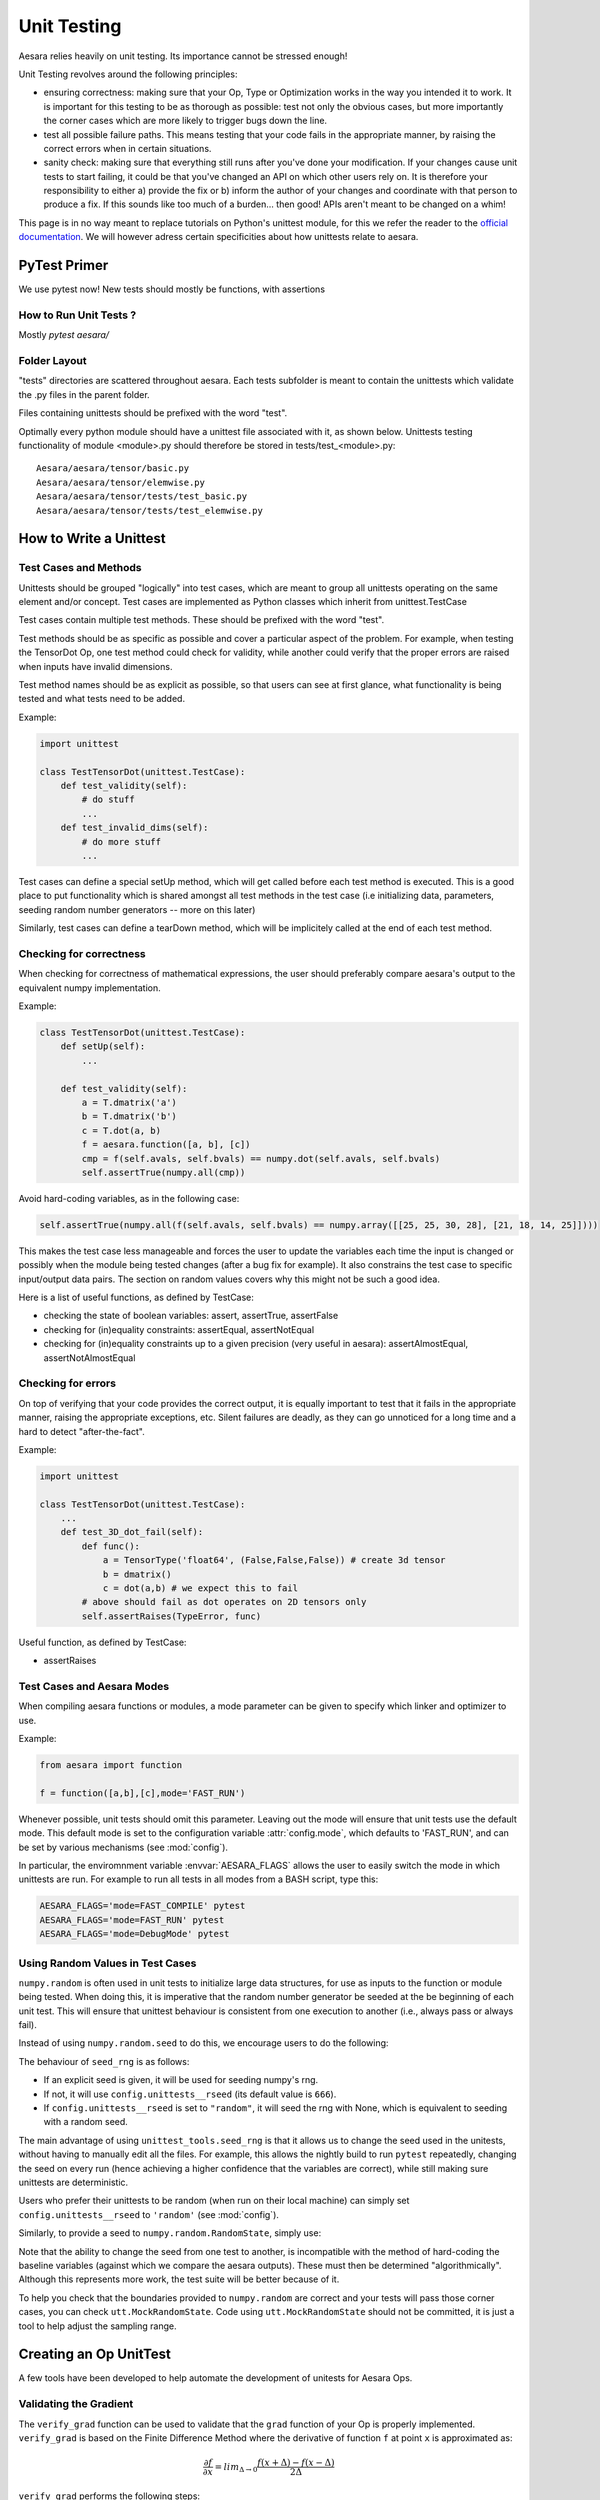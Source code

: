 .. _unittest:

============
Unit Testing
============

Aesara relies heavily on unit testing. Its importance cannot be
stressed enough!

Unit Testing revolves around the following principles:

* ensuring correctness: making sure that your Op, Type or Optimization
  works in the way you intended it to work. It is important for this
  testing to be as thorough as possible: test not only the obvious
  cases, but more importantly the corner cases which are more likely
  to trigger bugs down the line.

* test all possible failure paths. This means testing that your code
  fails in the appropriate manner, by raising the correct errors when
  in certain situations.

* sanity check: making sure that everything still runs after you've
  done your modification. If your changes cause unit tests to start
  failing, it could be that you've changed an API on which other users
  rely on. It is therefore your responsibility to either a) provide
  the fix or b) inform the author of your changes and coordinate with
  that person to produce a fix. If this sounds like too much of a
  burden... then good! APIs aren't meant to be changed on a whim!

This page is in no way meant to replace tutorials on Python's unittest
module, for this we refer the reader to the `official documentation
<http://docs.python.org/library/unittest.html>`_.  We will however
adress certain specificities about how unittests relate to aesara.

PyTest Primer
===============

We use pytest now! New tests should mostly be functions, with assertions

How to Run Unit Tests ?
-----------------------

Mostly `pytest aesara/`

Folder Layout
-------------

"tests" directories are scattered throughout aesara. Each tests
subfolder is meant to contain the unittests which validate the .py
files in the parent folder.

Files containing unittests should be prefixed with the word "test".

Optimally every python module should have a unittest file associated
with it, as shown below. Unittests testing functionality of module
<module>.py should therefore be stored in tests/test_<module>.py::

    Aesara/aesara/tensor/basic.py
    Aesara/aesara/tensor/elemwise.py
    Aesara/aesara/tensor/tests/test_basic.py
    Aesara/aesara/tensor/tests/test_elemwise.py


How to Write a Unittest
=======================

Test Cases and Methods
----------------------

Unittests should be grouped "logically" into test cases, which are
meant to group all unittests operating on the same element and/or
concept. Test cases are implemented as Python classes which inherit
from unittest.TestCase

Test cases contain multiple test methods. These should be prefixed
with the word "test".

Test methods should be as specific as possible and cover a particular
aspect of the problem. For example, when testing the TensorDot Op, one
test method could check for validity, while another could verify that
the proper errors are raised when inputs have invalid dimensions.

Test method names should be as explicit as possible, so that users can
see at first glance, what functionality is being tested and what tests
need to be added.

Example:

.. code-block:: python

    import unittest

    class TestTensorDot(unittest.TestCase):
        def test_validity(self):
            # do stuff
            ...
        def test_invalid_dims(self):
            # do more stuff
            ...


Test cases can define a special setUp method, which will get called
before each test method is executed. This is a good place to put
functionality which is shared amongst all test methods in the test
case (i.e initializing data, parameters, seeding random number
generators -- more on this later)

.. testcode:: writeUnitest

    import unittest

    class TestTensorDot(unittest.TestCase):
        def setUp(self):
            # data which will be used in various test methods
            self.avals = numpy.array([[1,5,3],[2,4,1]])
            self.bvals = numpy.array([[2,3,1,8],[4,2,1,1],[1,4,8,5]])

Similarly, test cases can define a tearDown method, which will be
implicitely called at the end of each test method.


Checking for correctness
------------------------

When checking for correctness of mathematical expressions, the user
should preferably compare aesara's output to the equivalent numpy
implementation.

Example:

.. code-block:: python

    class TestTensorDot(unittest.TestCase):
        def setUp(self):
            ...

        def test_validity(self):
            a = T.dmatrix('a')
            b = T.dmatrix('b')
            c = T.dot(a, b)
            f = aesara.function([a, b], [c])
            cmp = f(self.avals, self.bvals) == numpy.dot(self.avals, self.bvals)
            self.assertTrue(numpy.all(cmp))

Avoid hard-coding variables, as in the following case:

.. code-block:: python

    self.assertTrue(numpy.all(f(self.avals, self.bvals) == numpy.array([[25, 25, 30, 28], [21, 18, 14, 25]])))

This makes the test case less manageable and forces the user to update
the variables each time the input is changed or possibly when the
module being tested changes (after a bug fix for example). It also
constrains the test case to specific input/output data pairs. The
section on random values covers why this might not be such a good
idea.

Here is a list of useful functions, as defined by TestCase:

* checking the state of boolean variables: assert,
  assertTrue, assertFalse

* checking for (in)equality constraints: assertEqual,
  assertNotEqual

* checking for (in)equality constraints up to a given precision (very
  useful in aesara): assertAlmostEqual,
  assertNotAlmostEqual


Checking for errors
-------------------

On top of verifying that your code provides the correct output, it is
equally important to test that it fails in the appropriate manner,
raising the appropriate exceptions, etc. Silent failures are deadly,
as they can go unnoticed for a long time and a hard to detect
"after-the-fact".

Example:

.. code-block:: python

    import unittest

    class TestTensorDot(unittest.TestCase):
        ...
        def test_3D_dot_fail(self):
            def func():
                a = TensorType('float64', (False,False,False)) # create 3d tensor
                b = dmatrix()
                c = dot(a,b) # we expect this to fail
            # above should fail as dot operates on 2D tensors only
            self.assertRaises(TypeError, func)

Useful function, as defined by TestCase:

* assertRaises


Test Cases and Aesara Modes
---------------------------

When compiling aesara functions or modules, a mode parameter can be
given to specify which linker and optimizer to use.

Example:

.. code-block:: python

    from aesara import function

    f = function([a,b],[c],mode='FAST_RUN')

Whenever possible, unit tests should omit this parameter. Leaving
out the mode will ensure that unit tests use the default mode.
This default mode is set to
the configuration variable :attr:`config.mode`, which defaults to
'FAST_RUN', and can be set by various mechanisms (see :mod:`config`).

In particular, the enviromnment variable :envvar:`AESARA_FLAGS`
allows the user to easily switch the mode in which unittests are
run. For example to run all tests in all modes from a BASH script,
type this:

.. code-block:: bash

    AESARA_FLAGS='mode=FAST_COMPILE' pytest
    AESARA_FLAGS='mode=FAST_RUN' pytest
    AESARA_FLAGS='mode=DebugMode' pytest

.. _random_value_in_tests:

Using Random Values in Test Cases
---------------------------------

``numpy.random`` is often used in unit tests to initialize large data
structures, for use as inputs to the function or module being
tested. When doing this, it is imperative that the random number
generator be seeded at the be beginning of each unit test. This will
ensure that unittest behaviour is consistent from one execution to
another (i.e., always pass or always fail).

Instead of using ``numpy.random.seed`` to do this, we encourage users to
do the following:

.. testcode::

    from tests import unittest_tools

    class TestTensorDot(unittest.TestCase):
        def setUp(self):
            unittest_tools.seed_rng()
            # OR ... call with an explicit seed
            unittest_tools.seed_rng(234234)  # use only if really necessary!

The behaviour of ``seed_rng`` is as follows:

* If an explicit seed is given, it will be used for seeding numpy's rng.

* If not, it will use ``config.unittests__rseed`` (its default value is ``666``).

* If ``config.unittests__rseed`` is set to ``"random"``, it will seed the rng with
  None, which is equivalent to seeding with a random seed.


The main advantage of using ``unittest_tools.seed_rng`` is that it allows
us to change the seed used in the unitests, without having to manually
edit all the files. For example, this allows the nightly build to run
``pytest`` repeatedly, changing the seed on every run (hence achieving
a higher confidence that the variables are correct), while still
making sure unittests are deterministic.

Users who prefer their unittests to be random (when run on their local
machine) can simply set ``config.unittests__rseed`` to ``'random'`` (see
:mod:`config`).

Similarly, to provide a seed to ``numpy.random.RandomState``, simply use:

.. testcode::

    import numpy

    rng = numpy.random.RandomState(unittest_tools.fetch_seed())
    # OR providing an explicit seed
    rng = numpy.random.RandomState(unittest_tools.fetch_seed(1231))  # again not recommended

Note that the ability to change the seed from one test to another,
is incompatible with the method of hard-coding the baseline variables
(against which we compare the aesara outputs). These must then be
determined "algorithmically". Although this represents more work, the
test suite will be better because of it.

To help you check that the boundaries provided to ``numpy.random`` are
correct and your tests will pass those corner cases, you can check
``utt.MockRandomState``. Code using ``utt.MockRandomState`` should not
be committed, it is just a tool to help adjust the sampling range.


Creating an Op UnitTest
=======================

A few tools have been developed to help automate the development of
unitests for Aesara Ops.


.. _validating_grad:

Validating the Gradient
-----------------------

The ``verify_grad`` function can be used to validate that the ``grad``
function of your Op is properly implemented. ``verify_grad`` is based
on the Finite Difference Method where the derivative of function ``f``
at point ``x`` is approximated as:

.. math::

   \frac{\partial{f}}{\partial{x}} = lim_{\Delta \rightarrow 0} \frac {f(x+\Delta) - f(x-\Delta)} {2\Delta}

``verify_grad`` performs the following steps:

* approximates the gradient numerically using the Finite Difference Method

* calculate the gradient using the symbolic expression provided in the
  ``grad`` function

* compares the two values. The tests passes if they are equal to
  within a certain tolerance.

Here is the prototype for the verify_grad function.

.. code-block:: python

    def verify_grad(fun, pt, n_tests=2, rng=None, eps=1.0e-7, abs_tol=0.0001, rel_tol=0.0001):

``verify_grad`` raises an Exception if the difference between the analytic gradient and
numerical gradient (computed through the Finite Difference Method) of a random
projection of the fun's output to a scalar  exceeds
both the given absolute and relative tolerances.

The parameters are as follows:

* ``fun``: a Python function that takes Aesara variables as inputs,
  and returns an Aesara variable.
  For instance, an Op instance with a single output is such a function.
  It can also be a Python function that calls an op with some of its
  inputs being fixed to specific values, or that combine multiple ops.

* ``pt``: the list of numpy.ndarrays to use as input values

* ``n_tests``: number of times to run the test

* ``rng``: random number generator used to generate a random vector u,
  we check the gradient of sum(u*fn) at pt

* ``eps``: stepsize used in the Finite Difference Method

* ``abs_tol``: absolute tolerance used as threshold for gradient comparison

* ``rel_tol``: relative tolerance used as threshold for gradient comparison

In the general case, you can define ``fun`` as you want, as long as it
takes as inputs Aesara symbolic variables and returns a sinble Aesara
symbolic variable:

.. testcode::

    def test_verify_exprgrad():
        def fun(x,y,z):
            return (x + tensor.cos(y)) / (4 * z)**2

        x_val = numpy.asarray([[1], [1.1], [1.2]])
        y_val = numpy.asarray([0.1, 0.2])
        z_val = numpy.asarray(2)
        rng = numpy.random.RandomState(42)

        aesara.gradient.verify_grad(fun, [x_val, y_val, z_val], rng=rng)

Here is an example showing how to use ``verify_grad`` on an Op instance:

.. testcode::

    def test_flatten_outdimNone():
        # Testing gradient w.r.t. all inputs of an op (in this example the op
        # being used is Flatten(), which takes a single input).
        a_val = numpy.asarray([[0,1,2],[3,4,5]], dtype='float64')
        rng = numpy.random.RandomState(42)
        aesara.gradient.verify_grad(tensor.Flatten(), [a_val], rng=rng)

Here is another example, showing how to verify the gradient w.r.t. a subset of
an Op's inputs. This is useful in particular when the gradient w.r.t. some of
the inputs cannot be computed by finite difference (e.g. for discrete inputs),
which would cause ``verify_grad`` to crash.

.. testcode::

    def test_crossentropy_softmax_grad():
        op = tensor.nnet.crossentropy_softmax_argmax_1hot_with_bias
        def op_with_fixed_y_idx(x, b):
            # Input `y_idx` of this Op takes integer values, so we fix them
            # to some constant array.
            # Although this op has multiple outputs, we can return only one.
            # Here, we return the first output only.
            return op(x, b, y_idx=numpy.asarray([0, 2]))[0]

        x_val = numpy.asarray([[-1, 0, 1], [3, 2, 1]], dtype='float64')
        b_val = numpy.asarray([1, 2, 3], dtype='float64')
        rng = numpy.random.RandomState(42)

        aesara.gradient.verify_grad(op_with_fixed_y_idx, [x_val, b_val], rng=rng)

.. note::

    Although ``verify_grad`` is defined in ``aesara.tensor.basic``, unittests
    should use the version of ``verify_grad`` defined in ``tests.unittest_tools``.
    This is simply a wrapper function which takes care of seeding the random
    number generator appropriately before calling ``aesara.gradient.verify_grad``

makeTester and makeBroadcastTester
==================================

Most Op unittests perform the same function. All such tests must
verify that the op generates the proper output, that the gradient is
valid, that the Op fails in known/expected ways. Because so much of
this is common, two helper functions exists to make your lives easier:
``makeTester`` and ``makeBroadcastTester`` (defined in module
``tests.tensor.utils``).

Here is an example of ``makeTester`` generating testcases for the Dot
product op:

.. testcode::

    from numpy import dot
    from numpy.random import rand

    from tests.tensor.utils import makeTester

    TestDot = makeTester(name = 'DotTester',
                         op = dot,
                         expected = lambda x, y: numpy.dot(x, y),
                         checks = {},
                         good = dict(correct1 = (rand(5, 7), rand(7, 5)),
                                     correct2 = (rand(5, 7), rand(7, 9)),
                                     correct3 = (rand(5, 7), rand(7))),
                         bad_build = dict(),
                         bad_runtime = dict(bad1 = (rand(5, 7), rand(5, 7)),
                                           bad2 = (rand(5, 7), rand(8,3))),
                         grad = dict())

In the above example, we provide a name and a reference to the op we
want to test. We then provide in the ``expected`` field, a function
which ``makeTester`` can use to compute the correct values. The
following five parameters are dictionaries which contain:

* checks: dictionary of validation functions (dictionary key is a
  description of what each function does). Each function accepts two
  parameters and performs some sort of validation check on each
  op-input/op-output value pairs.  If the function returns False, an
  Exception is raised containing the check's description.

* good: contains valid input values, for which the output should match
  the expected output. Unittest will fail if this is not the case.

* bad_build: invalid parameters which should generate an Exception
  when attempting to build the graph (call to ``make_node`` should
  fail).  Fails unless an Exception is raised.

* bad_runtime: invalid parameters which should generate an Exception
  at runtime, when trying to compute the actual output values (call to
  ``perform`` should fail). Fails unless an Exception is raised.

* grad: dictionary containing input values which will be used in the
  call to ``verify_grad``


``makeBroadcastTester`` is a wrapper function for makeTester.  If an
``inplace=True`` parameter is passed to it, it will take care of
adding an entry to the ``checks`` dictionary. This check will ensure
that inputs and outputs are equal, after the Op's perform function has
been applied.
